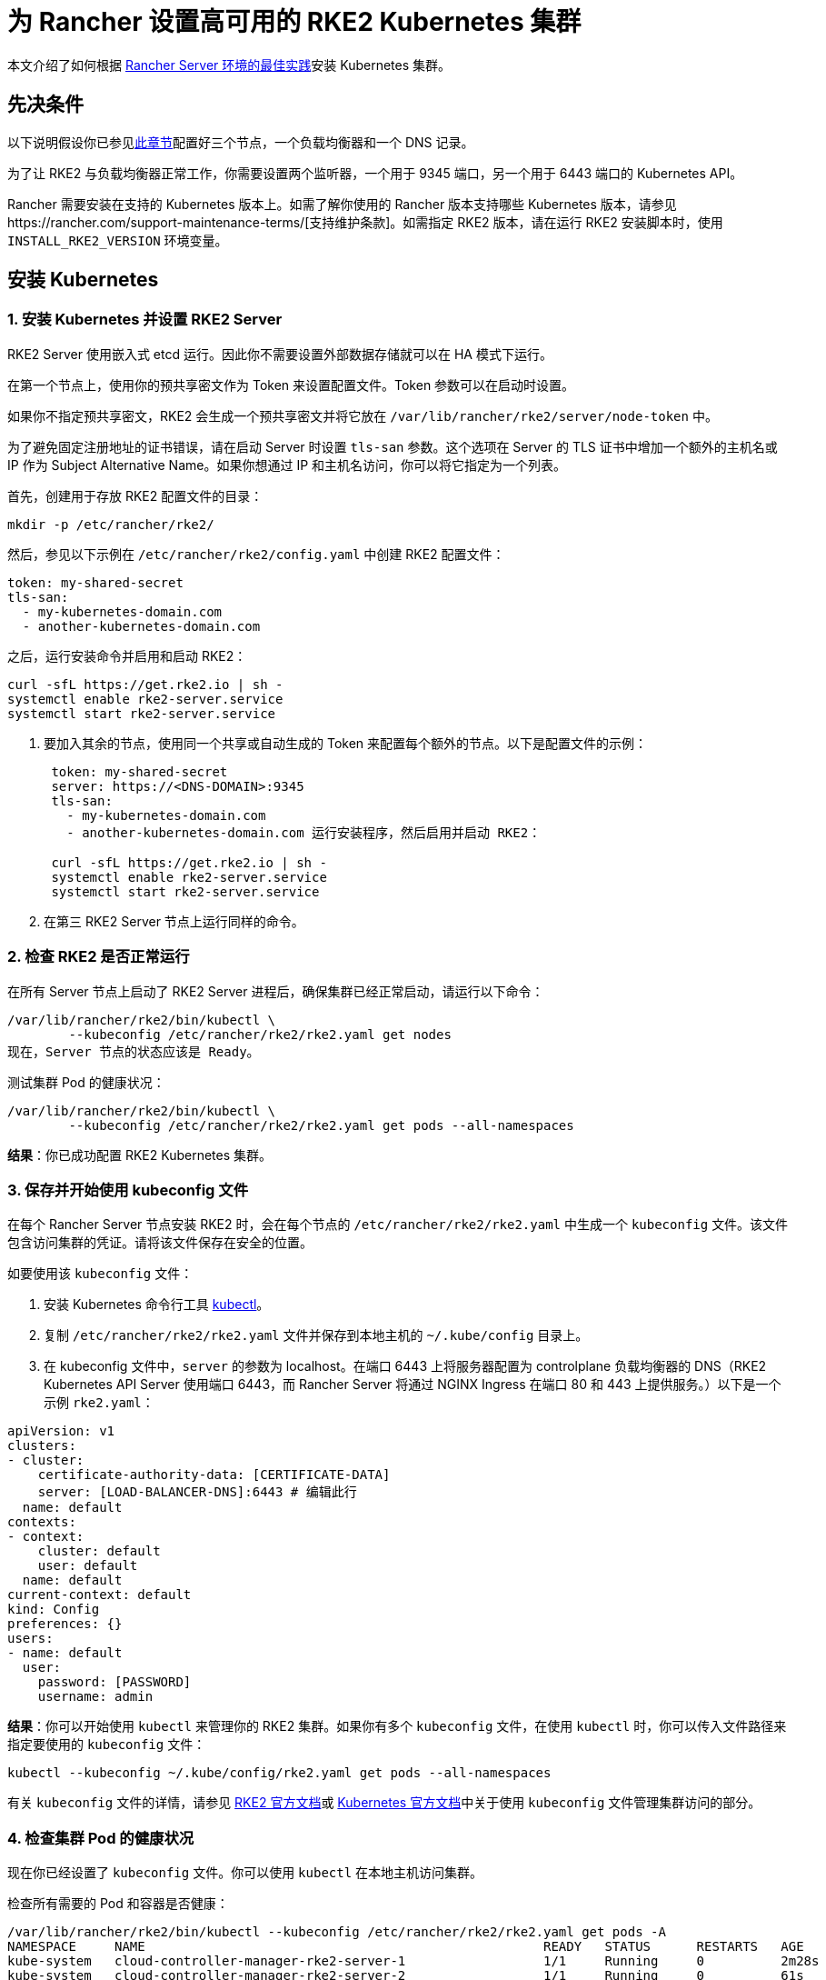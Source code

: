 = 为 Rancher 设置高可用的 RKE2 Kubernetes 集群

本文介绍了如何根据 link:../../../reference-guides/rancher-manager-architecture/architecture-recommendations.adoc#kubernetes-安装环境[Rancher Server 环境的最佳实践]安装 Kubernetes 集群。

== 先决条件

以下说明假设你已参见xref:../infrastructure-setup/ha-rke2-kubernetes-cluster.adoc[此章节]配置好三个节点，一个负载均衡器和一个 DNS 记录。

为了让 RKE2 与负载均衡器正常工作，你需要设置两个监听器，一个用于 9345 端口，另一个用于 6443 端口的 Kubernetes API。

Rancher 需要安装在支持的 Kubernetes 版本上。如需了解你使用的 Rancher 版本支持哪些 Kubernetes 版本，请参见https://rancher.com/support-maintenance-terms/[支持维护条款]。如需指定 RKE2 版本，请在运行 RKE2 安装脚本时，使用 `INSTALL_RKE2_VERSION` 环境变量。

== 安装 Kubernetes

=== 1. 安装 Kubernetes 并设置 RKE2 Server

RKE2 Server 使用嵌入式 etcd 运行。因此你不需要设置外部数据存储就可以在 HA 模式下运行。

在第一个节点上，使用你的预共享密文作为 Token 来设置配置文件。Token 参数可以在启动时设置。

如果你不指定预共享密文，RKE2 会生成一个预共享密文并将它放在 `/var/lib/rancher/rke2/server/node-token` 中。

为了避免固定注册地址的证书错误，请在启动 Server 时设置 `tls-san` 参数。这个选项在 Server 的 TLS 证书中增加一个额外的主机名或 IP 作为 Subject Alternative Name。如果你想通过 IP 和主机名访问，你可以将它指定为一个列表。

首先，创建用于存放 RKE2 配置文件的目录：

----
mkdir -p /etc/rancher/rke2/
----

然后，参见以下示例在 `/etc/rancher/rke2/config.yaml` 中创建 RKE2 配置文件：

----
token: my-shared-secret
tls-san:
  - my-kubernetes-domain.com
  - another-kubernetes-domain.com
----

之后，运行安装命令并启用和启动 RKE2：

----
curl -sfL https://get.rke2.io | sh -
systemctl enable rke2-server.service
systemctl start rke2-server.service
----

. 要加入其余的节点，使用同一个共享或自动生成的 Token 来配置每个额外的节点。以下是配置文件的示例：
+
....
 token: my-shared-secret
 server: https://<DNS-DOMAIN>:9345
 tls-san:
   - my-kubernetes-domain.com
   - another-kubernetes-domain.com 运行安装程序，然后启用并启动 RKE2：

 curl -sfL https://get.rke2.io | sh -
 systemctl enable rke2-server.service
 systemctl start rke2-server.service
....

. 在第三 RKE2 Server 节点上运行同样的命令。

=== 2. 检查 RKE2 是否正常运行

在所有 Server 节点上启动了 RKE2 Server 进程后，确保集群已经正常启动，请运行以下命令：

----
/var/lib/rancher/rke2/bin/kubectl \
        --kubeconfig /etc/rancher/rke2/rke2.yaml get nodes
现在，Server 节点的状态应该是 Ready。
----

测试集群 Pod 的健康状况：

----
/var/lib/rancher/rke2/bin/kubectl \
        --kubeconfig /etc/rancher/rke2/rke2.yaml get pods --all-namespaces
----

*结果*：你已成功配置 RKE2 Kubernetes 集群。

=== 3. 保存并开始使用 kubeconfig 文件

在每个 Rancher Server 节点安装 RKE2 时，会在每个节点的 `/etc/rancher/rke2/rke2.yaml` 中生成一个 `kubeconfig`  文件。该文件包含访问集群的凭证。请将该文件保存在安全的位置。

如要使用该 `kubeconfig` 文件：

. 安装 Kubernetes 命令行工具 https://kubernetes.io/docs/tasks/tools/install-kubectl/#install-kubectl[kubectl]。
. 复制 `/etc/rancher/rke2/rke2.yaml` 文件并保存到本地主机的 `~/.kube/config` 目录上。
. 在 kubeconfig 文件中，`server` 的参数为 localhost。在端口 6443 上将服务器配置为 controlplane 负载均衡器的 DNS（RKE2 Kubernetes API Server 使用端口 6443，而 Rancher Server 将通过 NGINX Ingress 在端口 80 和 443 上提供服务。）以下是一个示例 `rke2.yaml`：

[,yml]
----
apiVersion: v1
clusters:
- cluster:
    certificate-authority-data: [CERTIFICATE-DATA]
    server: [LOAD-BALANCER-DNS]:6443 # 编辑此行
  name: default
contexts:
- context:
    cluster: default
    user: default
  name: default
current-context: default
kind: Config
preferences: {}
users:
- name: default
  user:
    password: [PASSWORD]
    username: admin
----

*结果*：你可以开始使用 `kubectl` 来管理你的 RKE2 集群。如果你有多个 `kubeconfig` 文件，在使用 `kubectl` 时，你可以传入文件路径来指定要使用的 `kubeconfig` 文件：

----
kubectl --kubeconfig ~/.kube/config/rke2.yaml get pods --all-namespaces
----

有关 `kubeconfig` 文件的详情，请参见 https://docs.rke2.io/cluster_access[RKE2 官方文档]或 https://kubernetes.io/docs/concepts/configuration/organize-cluster-access-kubeconfig/[Kubernetes 官方文档]中关于使用 `kubeconfig` 文件管理集群访问的部分。

=== 4. 检查集群 Pod 的健康状况

现在你已经设置了 `kubeconfig` 文件。你可以使用 `kubectl` 在本地主机访问集群。

检查所有需要的 Pod 和容器是否健康：

----
/var/lib/rancher/rke2/bin/kubectl --kubeconfig /etc/rancher/rke2/rke2.yaml get pods -A
NAMESPACE     NAME                                                    READY   STATUS      RESTARTS   AGE
kube-system   cloud-controller-manager-rke2-server-1                  1/1     Running     0          2m28s
kube-system   cloud-controller-manager-rke2-server-2                  1/1     Running     0          61s
kube-system   cloud-controller-manager-rke2-server-3                  1/1     Running     0          49s
kube-system   etcd-rke2-server-1                                      1/1     Running     0          2m13s
kube-system   etcd-rke2-server-2                                      1/1     Running     0          87s
kube-system   etcd-rke2-server-3                                      1/1     Running     0          56s
kube-system   helm-install-rke2-canal-hs6sx                           0/1     Completed   0          2m17s
kube-system   helm-install-rke2-coredns-xmzm8                         0/1     Completed   0          2m17s
kube-system   helm-install-rke2-ingress-nginx-flwnl                   0/1     Completed   0          2m17s
kube-system   helm-install-rke2-metrics-server-7sggn                  0/1     Completed   0          2m17s
kube-system   kube-apiserver-rke2-server-1                            1/1     Running     0          116s
kube-system   kube-apiserver-rke2-server-2                            1/1     Running     0          66s
kube-system   kube-apiserver-rke2-server-3                            1/1     Running     0          48s
kube-system   kube-controller-manager-rke2-server-1                   1/1     Running     0          2m30s
kube-system   kube-controller-manager-rke2-server-2                   1/1     Running     0          57s
kube-system   kube-controller-manager-rke2-server-3                   1/1     Running     0          42s
kube-system   kube-proxy-rke2-server-1                                1/1     Running     0          2m25s
kube-system   kube-proxy-rke2-server-2                                1/1     Running     0          59s
kube-system   kube-proxy-rke2-server-3                                1/1     Running     0          85s
kube-system   kube-scheduler-rke2-server-1                            1/1     Running     0          2m30s
kube-system   kube-scheduler-rke2-server-2                            1/1     Running     0          57s
kube-system   kube-scheduler-rke2-server-3                            1/1     Running     0          42s
kube-system   rke2-canal-b9lvm                                        2/2     Running     0          91s
kube-system   rke2-canal-khwp2                                        2/2     Running     0          2m5s
kube-system   rke2-canal-swfmq                                        2/2     Running     0          105s
kube-system   rke2-coredns-rke2-coredns-547d5499cb-6tvwb              1/1     Running     0          92s
kube-system   rke2-coredns-rke2-coredns-547d5499cb-rdttj              1/1     Running     0          2m8s
kube-system   rke2-coredns-rke2-coredns-autoscaler-65c9bb465d-85sq5   1/1     Running     0          2m8s
kube-system   rke2-ingress-nginx-controller-69qxc                     1/1     Running     0          52s
kube-system   rke2-ingress-nginx-controller-7hprp                     1/1     Running     0          52s
kube-system   rke2-ingress-nginx-controller-x658h                     1/1     Running     0          52s
kube-system   rke2-metrics-server-6564db4569-vdfkn                    1/1     Running     0          66s
----

*结果*：你可通过使用 `kubectl` 访问集群，并且 RKE2 集群能成功运行。现在，你可以在集群上安装 Rancher Management Server。
